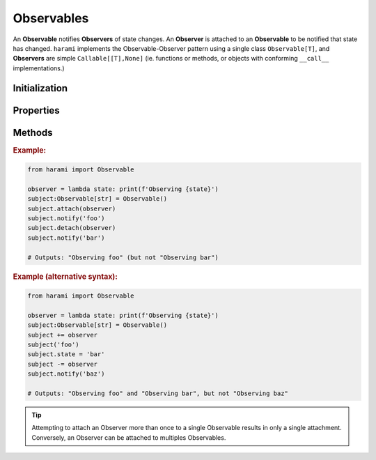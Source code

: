 Observables
===========

An **Observable** notifies **Observers** of state changes. An **Observer** is attached to an **Observable** to be notified that state has changed. ``harami`` implements the Observable-Observer pattern using a single class ``Observable[T]``, and **Observers** are simple ``Callable[[T],None]`` (ie. functions or methods, or objects with conforming ``__call__`` implementations.)

Initialization
--------------

.. py:currentmodule:: harami

.. py:class:: Observable()
    :canonical: harami.observables.Observable

    ``Observable`` init does not accept any parameters.

Properties
----------

.. py:attribute:: Observable.state

    The most-recent state of the Observable.

    :type: Any


Methods
-------

.. py:method:: Observable.attach(observer)

    Attach an Observer.

    :param Observer observer: A callable that accepts a single parameter (the state being observed.)


.. py:method:: Observable.detach(observer)

    Detach an Observer.

    :param Observer observer: An observer that was previously attached to the Observable, to be detached.


.. py:method:: notify(state)

    Notifies attached Observers of a state change.

    :param T state: The state change observed.


.. rubric:: Example:

.. code:: python

    from harami import Observable

    observer = lambda state: print(f'Observing {state}')
    subject:Observable[str] = Observable()
    subject.attach(observer)
    subject.notify('foo')
    subject.detach(observer)
    subject.notify('bar')

    # Outputs: "Observing foo" (but not "Observing bar")


.. rubric:: Example (alternative syntax):

.. code:: python

    from harami import Observable

    observer = lambda state: print(f'Observing {state}')
    subject:Observable[str] = Observable()
    subject += observer
    subject('foo')
    subject.state = 'bar'
    subject -= observer
    subject.notify('baz')

    # Outputs: "Observing foo" and "Observing bar", but not "Observing baz"


.. tip:: Attempting to attach an Observer more than once to a single Observable results in only a single attachment. Conversely, an Observer can be attached to multiples Observables.
